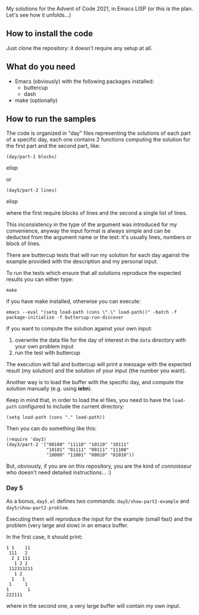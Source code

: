 
My solutions for the Advent of Code 2021, in Emacs LISP (or this is the plan. Let's see how it unfolds…)

** How to install the code

Just clone the repository: it doesn't require any setup at all.

** What do you need

- Emacs (obviously) with the following packages installed:
  - buttercup
  - dash
- make (optionally)

** How to run the samples

The code is organized in "day" files representing the solutions of each part of a specific day, each one contains 2 functions computing the solution for the first part and the second part, like:

#+begin_src elisp
(day/part-1 blocks)
#+end_src elisp

or 

#+begin_src elisp
(day5/part-2 lines)
#+end_src elisp

where the first require blocks of lines and the second a single list of lines.

This inconsistency in the type of the argument was introduced for my convenience, anyway the input format is always simple and can be deducted from the argument name or the test:  it's usually lines, numbers or block of lines.

There are buttercup tests that will run my solution for each day against the example provided with the description and my personal input.

To run the tests which ensure that all solutions reproduce the expected results you can either type:

#+begin_src shell
make
#+end_src

if you have make installed, otherwise you can execute:

#+begin_src shell
emacs --eval "(setq load-path (cons \".\" load-path))" -batch -f package-initialize -f buttercup-run-discover
#+end_src

If you want to compute the solution against your own input:

1. overwrite the data file for the day of interest in the  =data= directory with your own problem input
2. run the test with buttercup

The execution will fail and buttercup will print a message with the expected result (my solution) and the solution of your input (the number you want).

Another way is to load the buffer with the specific day, and compute the solution manually (e.g. using *ielm*).

Keep in mind that, in order to load the el files, you need to have the =load-path= configured to include the current directory:

#+begin_src elisp
(setq load-path (cons "." load-path))
#+end_src

Then you can do something like this:

#+begin_src elisp
(require 'day3)
(day3/part-2 '("00100" "11110" "10110" "10111" 
               "10101" "01111" "00111" "11100"
               "10000" "11001" "00010" "01010"))
#+end_src

But, obviously, if you are on this repository, you are the kind of /connoisseur/ who doesn't need detailed instructions… :)

*** Day 5

As a bonus, =day5.el= defines two commands: =day5/show-part2-example= and =day5/show-part2-problem=.

Executing them will reproduce the input for the example (small fast) and the problem (very large and slow) in an emacs buffer.

In the first case, it should print:

#+begin_example
1 1    11
 111   2
  2 1 111
   1 2 2
 112313211
   1 2
  1   1
 1     1
1       1
222111          
#+end_example

where in the second one, a very large buffer will contain my own input.
